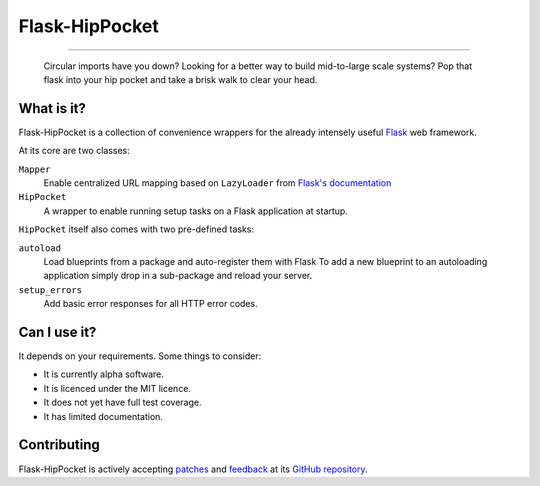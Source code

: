 ~~~~~~~~~~~~~~~
Flask-HipPocket
~~~~~~~~~~~~~~~

.. image:: https://drone.io/github.com/svieira/HipPocket/status.png
        :alt: Build Status (via Drone.io)
        :target: https://drone.io/github.com/svieira/HipPocket/latest
        
.. image:: https://travis-ci.org/svieira/Flask-HipPocket.png?branch=master
        :target: https://travis-ci.org/svieira/Flask-HipPocket
        :alt: Build Status (via Travis-CI)
        
----

.. epigraph::
    Circular imports have you down? Looking for a better way to build mid-to-large scale systems? Pop that flask into your hip pocket and take a brisk walk to clear your head.


What is it?
-----------

Flask-HipPocket is a collection of convenience wrappers for the already intensely useful Flask_ web framework.

At its core are two classes:

``Mapper``
    Enable centralized URL mapping based on ``LazyLoader`` from `Flask's documentation`_

``HipPocket``
    A wrapper to enable running setup tasks on a Flask application at startup.

``HipPocket`` itself also comes with two pre-defined tasks:

``autoload``
    Load blueprints from a package and auto-register them with Flask
    To add a new blueprint to an autoloading application simply drop in a sub-package and reload your server.

``setup_errors``
    Add basic error responses for all HTTP error codes.

Can I use it?
-------------

It depends on your requirements. Some things to consider:

* It is currently alpha software.
* It is licenced under the MIT licence. 
* It does not yet have full test coverage.
* It has limited documentation.

Contributing
------------

Flask-HipPocket is actively accepting `patches`_ and `feedback`_ at its `GitHub repository`_.


.. _Flask: http://flask.pocoo.org
.. _Flask's documentation: http://flask.pocoo.org/docs/patterns/lazyloading/
.. _GitHub repository: https://github.com/svieira/HipPocket
.. _patches: https://github.com/svieira/HipPocket/pulls
.. _feedback: https://github.com/svieira/HipPocket/issues
